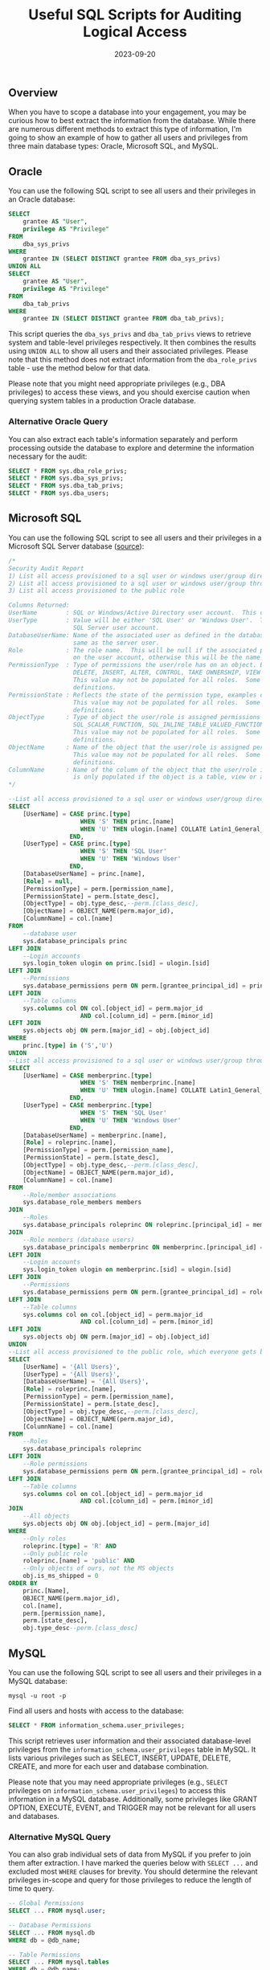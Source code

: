#+title: Useful SQL Scripts for Auditing Logical Access
#+date:  2023-09-20

** Overview
:PROPERTIES:
:CUSTOM_ID: overview
:END:
When you have to scope a database into your engagement, you may be
curious how to best extract the information from the database. While
there are numerous different methods to extract this type of
information, I'm going to show an example of how to gather all users and
privileges from three main database types: Oracle, Microsoft SQL, and
MySQL.

** Oracle
:PROPERTIES:
:CUSTOM_ID: oracle
:END:
You can use the following SQL script to see all users and their
privileges in an Oracle database:

#+begin_src sql
SELECT
    grantee AS "User",
    privilege AS "Privilege"
FROM
    dba_sys_privs
WHERE
    grantee IN (SELECT DISTINCT grantee FROM dba_sys_privs)
UNION ALL
SELECT
    grantee AS "User",
    privilege AS "Privilege"
FROM
    dba_tab_privs
WHERE
    grantee IN (SELECT DISTINCT grantee FROM dba_tab_privs);
#+end_src

This script queries the =dba_sys_privs= and =dba_tab_privs= views to
retrieve system and table-level privileges respectively. It then
combines the results using =UNION ALL= to show all users and their
associated privileges. Please note that this method does not extract
information from the =dba_role_privs= table - use the method below for
that data.

Please note that you might need appropriate privileges (e.g., DBA
privileges) to access these views, and you should exercise caution when
querying system tables in a production Oracle database.

*** Alternative Oracle Query
:PROPERTIES:
:CUSTOM_ID: alternative-oracle-query
:END:
You can also extract each table's information separately and perform
processing outside the database to explore and determine the information
necessary for the audit:

#+begin_src sql
SELECT * FROM sys.dba_role_privs;
SELECT * FROM sys.dba_sys_privs;
SELECT * FROM sys.dba_tab_privs;
SELECT * FROM sys.dba_users; 
#+end_src

** Microsoft SQL
:PROPERTIES:
:CUSTOM_ID: microsoft-sql
:END:
You can use the following SQL script to see all users and their
privileges in a Microsoft SQL Server database
([[https://stackoverflow.com/a/30040784][source]]):

#+begin_src sql
/*
Security Audit Report
1) List all access provisioned to a sql user or windows user/group directly 
2) List all access provisioned to a sql user or windows user/group through a database or application role
3) List all access provisioned to the public role

Columns Returned:
UserName        : SQL or Windows/Active Directory user account.  This could also be an Active Directory group.
UserType        : Value will be either 'SQL User' or 'Windows User'.  This reflects the type of user defined for the 
                  SQL Server user account.
DatabaseUserName: Name of the associated user as defined in the database user account.  The database user may not be the
                  same as the server user.
Role            : The role name.  This will be null if the associated permissions to the object are defined at directly
                  on the user account, otherwise this will be the name of the role that the user is a member of.
PermissionType  : Type of permissions the user/role has on an object. Examples could include CONNECT, EXECUTE, SELECT
                  DELETE, INSERT, ALTER, CONTROL, TAKE OWNERSHIP, VIEW DEFINITION, etc.
                  This value may not be populated for all roles.  Some built in roles have implicit permission
                  definitions.
PermissionState : Reflects the state of the permission type, examples could include GRANT, DENY, etc.
                  This value may not be populated for all roles.  Some built in roles have implicit permission
                  definitions.
ObjectType      : Type of object the user/role is assigned permissions on.  Examples could include USER_TABLE, 
                  SQL_SCALAR_FUNCTION, SQL_INLINE_TABLE_VALUED_FUNCTION, SQL_STORED_PROCEDURE, VIEW, etc.   
                  This value may not be populated for all roles.  Some built in roles have implicit permission
                  definitions.          
ObjectName      : Name of the object that the user/role is assigned permissions on.  
                  This value may not be populated for all roles.  Some built in roles have implicit permission
                  definitions.
ColumnName      : Name of the column of the object that the user/role is assigned permissions on. This value
                  is only populated if the object is a table, view or a table value function.                 
*/

--List all access provisioned to a sql user or windows user/group directly 
SELECT  
    [UserName] = CASE princ.[type] 
                    WHEN 'S' THEN princ.[name]
                    WHEN 'U' THEN ulogin.[name] COLLATE Latin1_General_CI_AI
                 END,
    [UserType] = CASE princ.[type]
                    WHEN 'S' THEN 'SQL User'
                    WHEN 'U' THEN 'Windows User'
                 END,  
    [DatabaseUserName] = princ.[name],       
    [Role] = null,      
    [PermissionType] = perm.[permission_name],       
    [PermissionState] = perm.[state_desc],       
    [ObjectType] = obj.type_desc,--perm.[class_desc],       
    [ObjectName] = OBJECT_NAME(perm.major_id),
    [ColumnName] = col.[name]
FROM    
    --database user
    sys.database_principals princ  
LEFT JOIN
    --Login accounts
    sys.login_token ulogin on princ.[sid] = ulogin.[sid]
LEFT JOIN        
    --Permissions
    sys.database_permissions perm ON perm.[grantee_principal_id] = princ.[principal_id]
LEFT JOIN
    --Table columns
    sys.columns col ON col.[object_id] = perm.major_id 
                    AND col.[column_id] = perm.[minor_id]
LEFT JOIN
    sys.objects obj ON perm.[major_id] = obj.[object_id]
WHERE 
    princ.[type] in ('S','U')
UNION
--List all access provisioned to a sql user or windows user/group through a database or application role
SELECT  
    [UserName] = CASE memberprinc.[type] 
                    WHEN 'S' THEN memberprinc.[name]
                    WHEN 'U' THEN ulogin.[name] COLLATE Latin1_General_CI_AI
                 END,
    [UserType] = CASE memberprinc.[type]
                    WHEN 'S' THEN 'SQL User'
                    WHEN 'U' THEN 'Windows User'
                 END, 
    [DatabaseUserName] = memberprinc.[name],   
    [Role] = roleprinc.[name],      
    [PermissionType] = perm.[permission_name],       
    [PermissionState] = perm.[state_desc],       
    [ObjectType] = obj.type_desc,--perm.[class_desc],   
    [ObjectName] = OBJECT_NAME(perm.major_id),
    [ColumnName] = col.[name]
FROM    
    --Role/member associations
    sys.database_role_members members
JOIN
    --Roles
    sys.database_principals roleprinc ON roleprinc.[principal_id] = members.[role_principal_id]
JOIN
    --Role members (database users)
    sys.database_principals memberprinc ON memberprinc.[principal_id] = members.[member_principal_id]
LEFT JOIN
    --Login accounts
    sys.login_token ulogin on memberprinc.[sid] = ulogin.[sid]
LEFT JOIN        
    --Permissions
    sys.database_permissions perm ON perm.[grantee_principal_id] = roleprinc.[principal_id]
LEFT JOIN
    --Table columns
    sys.columns col on col.[object_id] = perm.major_id 
                    AND col.[column_id] = perm.[minor_id]
LEFT JOIN
    sys.objects obj ON perm.[major_id] = obj.[object_id]
UNION
--List all access provisioned to the public role, which everyone gets by default
SELECT  
    [UserName] = '{All Users}',
    [UserType] = '{All Users}', 
    [DatabaseUserName] = '{All Users}',       
    [Role] = roleprinc.[name],      
    [PermissionType] = perm.[permission_name],       
    [PermissionState] = perm.[state_desc],       
    [ObjectType] = obj.type_desc,--perm.[class_desc],  
    [ObjectName] = OBJECT_NAME(perm.major_id),
    [ColumnName] = col.[name]
FROM    
    --Roles
    sys.database_principals roleprinc
LEFT JOIN        
    --Role permissions
    sys.database_permissions perm ON perm.[grantee_principal_id] = roleprinc.[principal_id]
LEFT JOIN
    --Table columns
    sys.columns col on col.[object_id] = perm.major_id 
                    AND col.[column_id] = perm.[minor_id]                   
JOIN 
    --All objects   
    sys.objects obj ON obj.[object_id] = perm.[major_id]
WHERE
    --Only roles
    roleprinc.[type] = 'R' AND
    --Only public role
    roleprinc.[name] = 'public' AND
    --Only objects of ours, not the MS objects
    obj.is_ms_shipped = 0
ORDER BY
    princ.[Name],
    OBJECT_NAME(perm.major_id),
    col.[name],
    perm.[permission_name],
    perm.[state_desc],
    obj.type_desc--perm.[class_desc]
#+end_src

** MySQL
:PROPERTIES:
:CUSTOM_ID: mysql
:END:
You can use the following SQL script to see all users and their
privileges in a MySQL database:

#+begin_src shell
mysql -u root -p
#+end_src

Find all users and hosts with access to the database:

#+begin_src sql
SELECT * FROM information_schema.user_privileges;
#+end_src

This script retrieves user information and their associated
database-level privileges from the =information_schema.user_privileges=
table in MySQL. It lists various privileges such as SELECT, INSERT,
UPDATE, DELETE, CREATE, and more for each user and database combination.

Please note that you may need appropriate privileges (e.g., =SELECT=
privileges on =information_schema.user_privileges=) to access this
information in a MySQL database. Additionally, some privileges like
GRANT OPTION, EXECUTE, EVENT, and TRIGGER may not be relevant for all
users and databases.

*** Alternative MySQL Query
:PROPERTIES:
:CUSTOM_ID: alternative-mysql-query
:END:
You can also grab individual sets of data from MySQL if you prefer to
join them after extraction. I have marked the queries below with
=SELECT ...= and excluded most =WHERE= clauses for brevity. You should
determine the relevant privileges in-scope and query for those
privileges to reduce the length of time to query.

#+begin_src sql
-- Global Permissions
SELECT ... FROM mysql.user;

-- Database Permissions
SELECT ... FROM mysql.db
WHERE db = @db_name;

-- Table Permissions
SELECT ... FROM mysql.tables
WHERE db = @db_name;

-- Column Permissions
SELECT ... FROM mysql.columns_priv
WHERE db = @db_name;

-- Password Configuration
SHOW GLOBAL VARIABLES LIKE 'validate_password%'; 
SHOW VARIABLES LIKE 'validate_password%';
#+end_src
